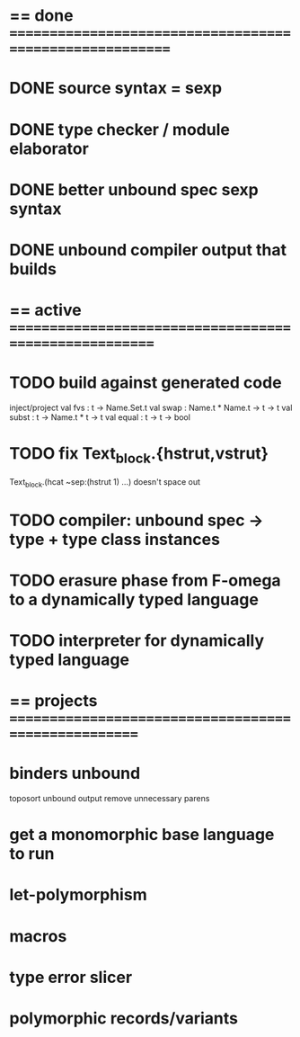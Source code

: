 #+STARTUP: hidestars
* == done =========================================================
* DONE source syntax = sexp
* DONE type checker / module elaborator
* DONE better unbound spec sexp syntax
* DONE unbound compiler output that builds
* == active =======================================================
* TODO build against generated code
  inject/project
  val fvs : t -> Name.Set.t
  val swap : Name.t * Name.t -> t -> t
  val subst : t -> Name.t * t -> t
  val equal : t -> t -> bool
* TODO fix Text_block.{hstrut,vstrut}
  Text_block.(hcat ~sep:(hstrut 1) ...) doesn't space out
* TODO compiler: unbound spec -> type + type class instances
* TODO erasure phase from F-omega to a dynamically typed language
* TODO interpreter for dynamically typed language
* == projects =====================================================
* binders unbound
  toposort unbound output
  remove unnecessary parens
* get a monomorphic base language to run
* let-polymorphism
* macros
* type error slicer
* polymorphic records/variants
